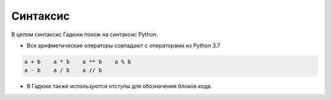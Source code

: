 Синтаксис
=====

В целом синтаксис Гадюки похож на синтаксис Python.

- Все арифметические операторы совпадают с операторами из Python 3.7

.. code:: python 

    a + b    a * b    a ** b    a % b
    a - b    a / b    a // b
    

- В Гадюке также используются отступы для обозначения блоков кода.
